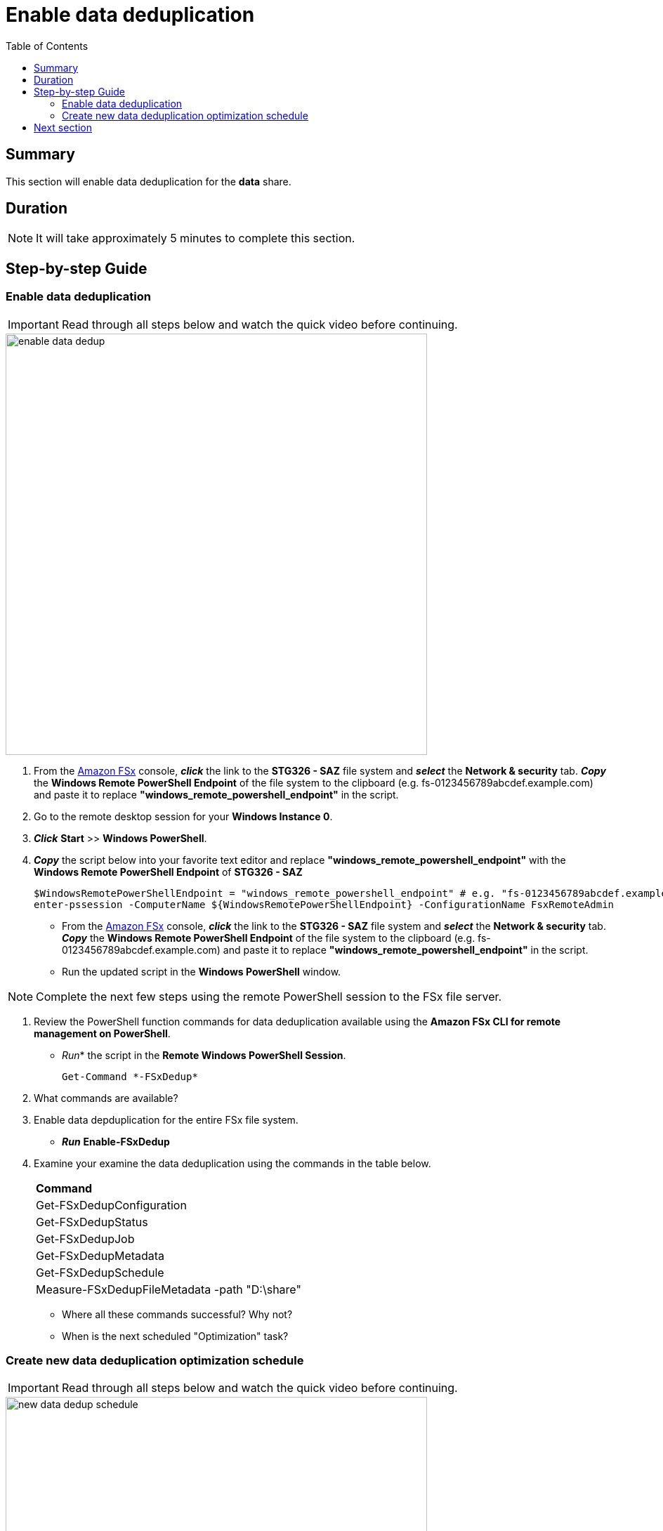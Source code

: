 = Enable data deduplication
:toc:
:icons:
:linkattrs:
:imagesdir: ../resources/images


== Summary

This section will enable data deduplication for the *data* share.


== Duration

NOTE: It will take approximately 5 minutes to complete this section.


== Step-by-step Guide

=== Enable data deduplication

IMPORTANT: Read through all steps below and watch the quick video before continuing.

image::enable-data-dedup.gif[align="left", width=600]


. From the link:https://console.aws.amazon.com/fsx/[Amazon FSx] console, *_click_* the link to the *STG326 - SAZ* file system and *_select_* the *Network & security* tab. *_Copy_* the *Windows Remote PowerShell Endpoint* of the file system to the clipboard (e.g. fs-0123456789abcdef.example.com) and paste it to replace *"windows_remote_powershell_endpoint"* in the script.

. Go to the remote desktop session for your *Windows Instance 0*.

. *_Click_* *Start* >> *Windows PowerShell*.

. *_Copy_* the script below into your favorite text editor and replace *"windows_remote_powershell_endpoint"* with the *Windows Remote PowerShell Endpoint* of *STG326 - SAZ*
+
[source,bash]
----
$WindowsRemotePowerShellEndpoint = "windows_remote_powershell_endpoint" # e.g. "fs-0123456789abcdef.example.com"
enter-pssession -ComputerName ${WindowsRemotePowerShellEndpoint} -ConfigurationName FsxRemoteAdmin

----
+
* From the link:https://console.aws.amazon.com/fsx/[Amazon FSx] console, *_click_* the link to the *STG326 - SAZ* file system and *_select_* the *Network & security* tab. *_Copy_* the *Windows Remote PowerShell Endpoint* of the file system to the clipboard (e.g. fs-0123456789abcdef.example.com) and paste it to replace *"windows_remote_powershell_endpoint"* in the script.
* Run the updated script in the *Windows PowerShell* window.

NOTE: Complete the next few steps using the remote PowerShell session to the FSx file server.

. Review the PowerShell function commands for data deduplication available using the *Amazon FSx CLI for remote management on PowerShell*.
* _Run_* the script in the *Remote Windows PowerShell Session*.
+
[source,bash]
----
Get-Command *-FSxDedup*

----
+

. What commands are available?

. Enable data depduplication for the entire FSx file system.
* *_Run_* *Enable-FSxDedup*

. Examine your examine the data deduplication using the commands in the table below.

+
|===
| *Command*
| Get-FSxDedupConfiguration

| Get-FSxDedupStatus

| Get-FSxDedupJob

| Get-FSxDedupMetadata

| Get-FSxDedupSchedule

| Measure-FSxDedupFileMetadata -path "D:\share"

|===
+

* Where all these commands successful? Why not?
* When is the next scheduled "Optimization" task?


=== Create new data deduplication optimization schedule

IMPORTANT: Read through all steps below and watch the quick video before continuing.

image::new-data-dedup-schedule.gif[align="left", width=600]


. Complete the next few steps using the remote PowerShell session to the FSx file server.

. Create a new data deduplication optimization schedule. Run the following PowerShell command using the table values when prompted.
.
* _Run_* the script in the *Remote Windows PowerShell Session*.
+
[source,bash]
----
New-FSxDedupSchedule

----
+

+
|===
| *Prompt* | *Value*
| Name
| DailyOptimization

| Type
| Optimization

|===
+

. What time will the optimization start?
. Examine the different options available to data deduplication jobs.
* _Run_* the script in the *Remote Windows PowerShell Session*.
+
[source,bash]
----
Set-FSxDedupSchedule -?

----
+

. Examine the different options available to data deduplication schedule.

. *_Copy_* the script below into your favorite text editor and update the *start_time* parameter with the current time plus 2 minutes. Look at the clock in bottom right corner of the remote desktop window. Add 2 minutes to this time and replace the *start_time* parameter with this value. (i.e. 5:32pm)

* Run the updated script in the *Windows PowerShell* window.
+
[source,bash]
----
Set-FSxDedupSchedule -Name DailyOptimization -Start start_time
----
+
* Wait for the time of the DailyOptimization scheduled job to pass (i.e. 1 minute after the start_time you entered above) and run the command below to check on the status.
* _Run_* the script in the *Remote Windows PowerShell Session*.
+
[source,bash]
----
Get-FSxDedupStatus

----
+
. Did the optimization schedule run?
* Look at the LastOptimizationTime value of the Get-FSxDedupStatus output.
. How many files were optimized and how much space is saved?
* Find the corresponding Get-FSxDedupStatus output for the command attributes in the table below
+
|===
| *Attribute*
| LastOptimizationResult

| OptimizedFilesCount

| OptimizedFilesSavingsRate

| OptimizedFilesSize

| SavedSpace
|===
+
. Do you see any optimization? Why not?
. Quickly read the *_Enabling data deduplication_* section of the From the link:https://docs.aws.amazon.com/fsx/latest/WindowsGuide/using-data-dedup.html[Amazon FSx for Windows File Server User Guide] to find the answer.
* _Run_* the script in the *Remote Windows PowerShell Session*.
+
[source,bash]
----
Get-FSxDedupConfiguration

----
+
. What is the MinimumFileAgeDays attribute value?
. Update the data deduplication configuration and set the minimum file age days attribute to 0.
* _Run_* the script in the *Remote Windows PowerShell Session*.
+
[source,bash]
----
Set-FSxDedupConfiguration -MinimumFileAgeDays 0

----
+
. Update the DailyOptimization data deduplication schedule to run in 2 minutes.
. *_Copy_* the script below into your favorite text editor and update the *start_time* parameter with the current time plus 2 minutes. Look at the clock in bottom right corner of the remote desktop window. Add 2 minutes to this time and replace the *start_time* parameter with this value. (i.e. 5:32pm)

* Run the updated script in the *Windows PowerShell* window.
+
[source,bash]
----
Set-FSxDedupSchedule -Name DailyOptimization -Start start_time
----
+
* Wait for the time of the DailyOptimization scheduled job to pass (i.e. 1 minute after the start_time you entered above) and run the command below to check on the status.
* _Run_* the script in the *Remote Windows PowerShell Session*.
+
[source,bash]
----
Get-FSxDedupStatus

----
+
. Did the optimization schedule run?
* Look at the LastOptimizationTime value of the Get-FSxDedupStatus output.
. How many files were optimized and how much space is saved?
* Find the corresponding Get-FSxDedupStatus output for the command attributes in the table below
+
|===
| *Attribute*
| LastOptimizationResult

| OptimizedFilesCount

| OptimizedFilesSavingsRate

| OptimizedFilesSize

| SavedSpace
|===
+


== Next section

Click the button below to go to the next section.

image::07-enable-shadow-copies.png[link=../07-enable-shadow-copies/, align="left",width=420]





